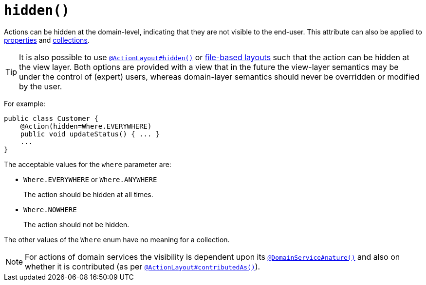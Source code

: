 [[_rgant-Action_hidden]]
= `hidden()`
:Notice: Licensed to the Apache Software Foundation (ASF) under one or more contributor license agreements. See the NOTICE file distributed with this work for additional information regarding copyright ownership. The ASF licenses this file to you under the Apache License, Version 2.0 (the "License"); you may not use this file except in compliance with the License. You may obtain a copy of the License at. http://www.apache.org/licenses/LICENSE-2.0 . Unless required by applicable law or agreed to in writing, software distributed under the License is distributed on an "AS IS" BASIS, WITHOUT WARRANTIES OR  CONDITIONS OF ANY KIND, either express or implied. See the License for the specific language governing permissions and limitations under the License.
:_basedir: ../../
:_imagesdir: images/




Actions can be hidden at the domain-level, indicating that they are not visible to the end-user.  This attribute can also be applied to xref:rgant.adoc#_rgant-Property_hidden[properties] and xref:rgant.adoc#_rgant-Collection_hidden[collections].

[TIP]
====
It is also possible to use xref:rgant.adoc#_rgant-ActionLayout_hidden[`@ActionLayout#hidden()`] or xref:ugvw.adoc#_ugvw_layout_file-based[file-based layouts] such that the action can be hidden at the view layer.
Both options are provided with a view that in the future the view-layer semantics may be under the control of (expert) users, whereas domain-layer semantics should never be overridden or modified by the user.
====

For example:

[source,java]
----
public class Customer {
    @Action(hidden=Where.EVERYWHERE)
    public void updateStatus() { ... }
    ...
}
----

The acceptable values for the `where` parameter are:

* `Where.EVERYWHERE` or `Where.ANYWHERE` +
+
The action should be hidden at all times.

* `Where.NOWHERE` +
+
The action should not be hidden.


The other values of the `Where` enum have no meaning for a collection.



[NOTE]
====
For actions of domain services the visibility is dependent upon its xref:rgant.adoc#_rgant-DomainService_nature[`@DomainService#nature()`] and also on whether it is contributed (as per  xref:rgant.adoc#_rgant-ActionLayout_contributedAs[`@ActionLayout#contributedAs()`]).
====



